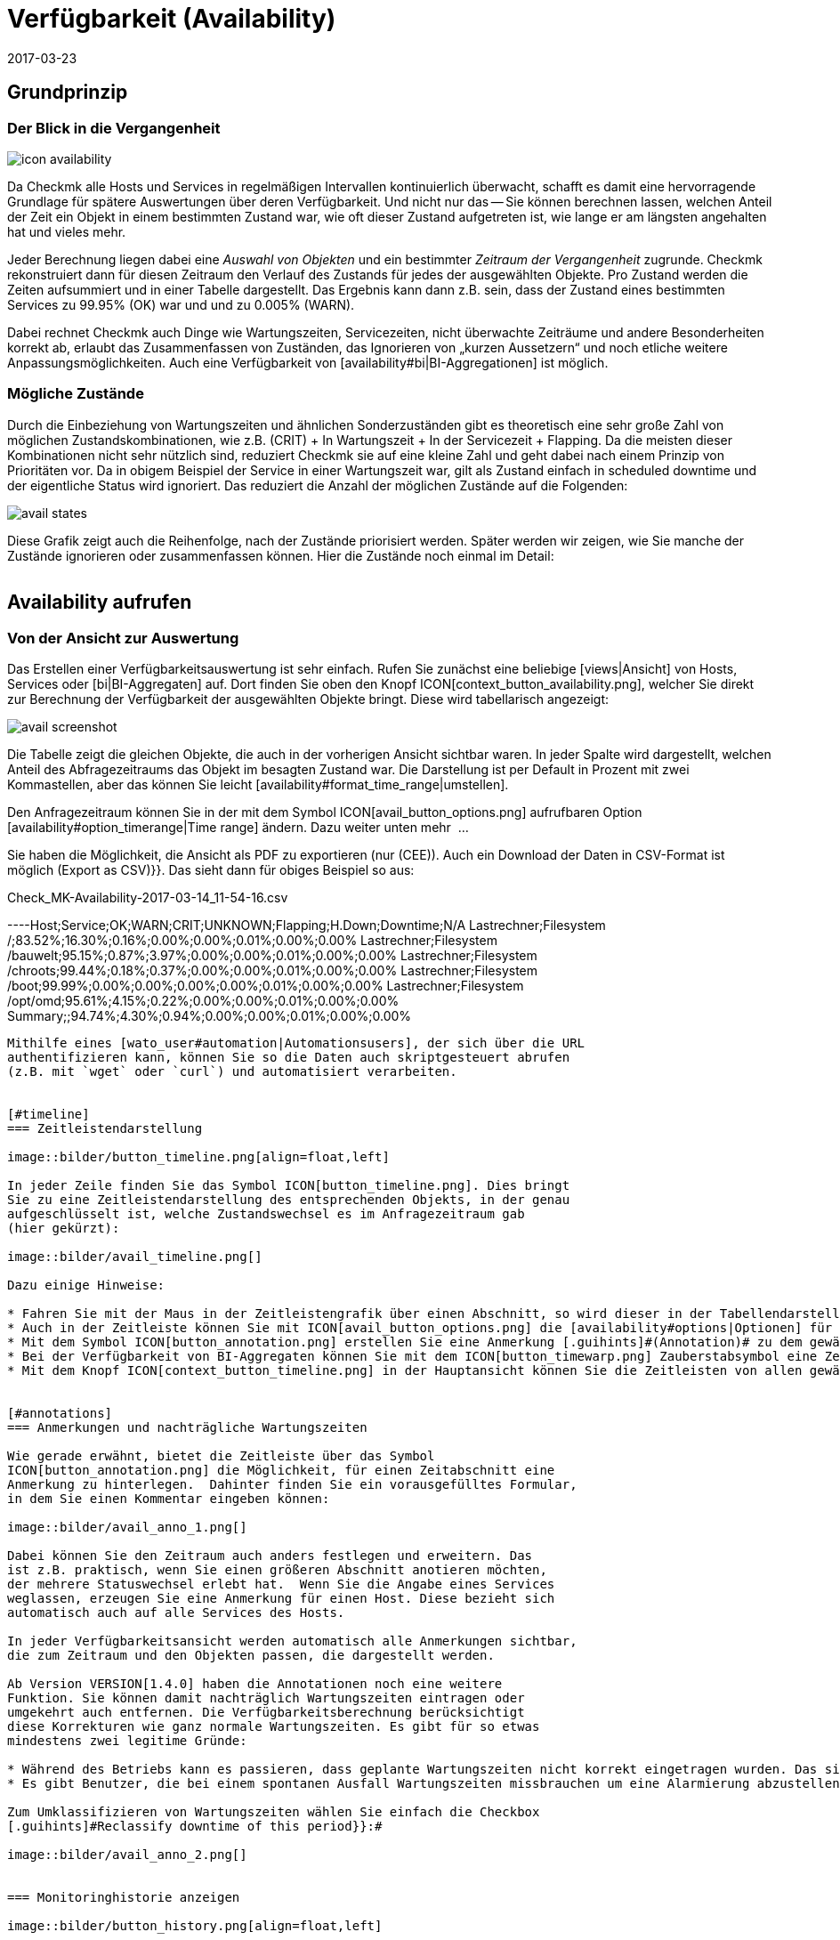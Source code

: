 = Verfügbarkeit (Availability)
:revdate: 2017-03-23
:title: Verfügbarkeiten auswerten und beurteilen
:description: Checkmk berechnet nach Bedarf die Verfügbarkeit eines Objekts, seitdem es ihm bekannt ist. Erfahren Sie hier alles darüber, wie sie Auswertungen benutzen.

== Grundprinzip

=== Der Blick in die Vergangenheit

image::bilder/icon_availability.png[align=float,left]

Da Checkmk alle Hosts und Services in regelmäßigen Intervallen
kontinuierlich überwacht, schafft es damit eine hervorragende Grundlage
für spätere Auswertungen über deren Verfügbarkeit. Und nicht nur das --
Sie können berechnen lassen, welchen Anteil der Zeit ein Objekt in einem
bestimmten Zustand war, wie oft dieser Zustand aufgetreten ist, wie lange
er am längsten angehalten hat und vieles mehr.

Jeder Berechnung liegen dabei eine _Auswahl von Objekten_ und
ein bestimmter _Zeitraum der Vergangenheit_ zugrunde. Checkmk
rekonstruiert dann für diesen Zeitraum den Verlauf des Zustands für jedes
der ausgewählten Objekte.  Pro Zustand werden die Zeiten aufsummiert und
in einer Tabelle dargestellt.  Das Ergebnis kann dann z.B. sein, dass der
Zustand eines bestimmten Services zu 99.95% (OK) war und und zu 0.005% (WARN).

Dabei rechnet Checkmk auch Dinge wie Wartungszeiten, Servicezeiten, nicht
überwachte Zeiträume und andere Besonderheiten korrekt ab, erlaubt das
Zusammenfassen von Zuständen, das Ignorieren von „kurzen Aussetzern“ und
noch etliche weitere Anpassungsmöglichkeiten. Auch eine Verfügbarkeit von
[availability#bi|BI-Aggregationen] ist möglich.


[#states]
=== Mögliche Zustände

Durch die Einbeziehung von Wartungszeiten und ähnlichen Sonderzuständen gibt
es theoretisch eine sehr große Zahl von möglichen Zustandskombinationen,
wie z.B. (CRIT) + In Wartungszeit + In der Servicezeit + Flapping. Da die
meisten dieser Kombinationen nicht sehr nützlich sind, reduziert Checkmk
sie auf eine kleine Zahl und geht dabei nach einem Prinzip von Prioritäten
vor.  Da in obigem Beispiel der Service in einer Wartungszeit war, gilt als
Zustand einfach [.guihints]#in scheduled downtime# und der eigentliche Status wird
ignoriert. Das reduziert die Anzahl der möglichen Zustände auf die Folgenden:

image::bilder/avail_states.png[]

Diese Grafik zeigt auch die Reihenfolge, nach der Zustände priorisiert
werden. Später werden wir zeigen, wie Sie manche der Zustände ignorieren
oder zusammenfassen können.  Hier die Zustände noch einmal im Detail:

[cols=30,13, options="header"]
|===


|Zustand
|Abkürzung
|Bedeutung


|{{unmonitored}}
|N/A
|Zeiträume, während derer das Objekt nicht überwacht wurde.
Dafür gibt es zwei mögliche
Ursachen: Das Objekt war nicht Teil der Monitoringkonfiguration
oder, das Monitoring selbst
ist für diesen Zeitraum nicht gelaufen.


|{{out of service period}}
|
|Das Objekt war außerhalb seiner
ICON[icon_outof_serviceperiod.png] Serviceperiode -- also in einem
Zeitraum, in dem die Verfügbarkeit „egal“ war. Mehr zu den Serviceperioden
erfahren Sie [availability#serviceperiod|weiter unten].


|{{in scheduled downtime}}
|{{Downtime}}
|Das Objekt war innerhalb einer geplanten ICON[icon_downtime.png]
[basics_downtimes|Wartungszeit]. Bei
Services wird dieser Zustand auch dann angenommen, wenn Ihr Host in einer
ICON[icon_hostdowntime.png] Wartung ist.


|{{on down host}}
|{{H.Down}}
|Diesen Zustand gibt es nur bei Services -- und zwar wenn der Host
des Services (DOWN) ist. Eine Überwachung des Services zu so einem
Zeitpunkt ist nicht möglich. Bei den meisten Services ist dies gleichbedeutend
damit, dass der Service (CRIT) ist -- aber nicht bei allen! Zum Beispiel ist der
Zustand eines Dateisystems ({{Filesystem}}-Check) sicher unabhängig davon,
ob der Host erreichbar ist.


|{{flapping}}
|
|Phasen, in denen Zustand ICON[icon_flapping.png]
[monitoring_basics#flapping|unstetig] ist -- also
viele Zustandswechsel in kurzer Zeit erfahren hat.


|(UP) (DOWN) (UNREACH)
|
|Monitoringzustand von Hosts.


|(OK) (WARN) (CRIT) (UNKNOWN)
|
|Monitoringzustand von Services und BI-Aggregaten.

|===


== Availability aufrufen

=== Von der Ansicht zur Auswertung

Das Erstellen einer Verfügbarkeitsauswertung ist sehr einfach. Rufen
Sie zunächst eine beliebige [views|Ansicht] von Hosts, Services
oder [bi|BI-Aggregaten] auf. Dort finden Sie oben den Knopf
ICON[context_button_availability.png], welcher Sie direkt zur Berechnung
der Verfügbarkeit der ausgewählten Objekte bringt. Diese wird tabellarisch
angezeigt:

image::bilder/avail_screenshot.png[]

Die Tabelle zeigt die gleichen Objekte, die auch in der vorherigen Ansicht
sichtbar waren. In jeder Spalte wird dargestellt, welchen Anteil des
Abfragezeitraums das Objekt im besagten Zustand war. Die Darstellung ist
per Default in Prozent mit zwei Kommastellen, aber das können Sie leicht
[availability#format_time_range|umstellen].

Den Anfragezeitraum können Sie in der mit dem Symbol
ICON[avail_button_options.png] aufrufbaren Option
[availability#option_timerange|Time range] ändern. Dazu weiter unten mehr &nbsp;&#8230;

Sie haben die Möglichkeit, die Ansicht als PDF zu exportieren (nur (CEE)).
Auch ein Download der Daten in CSV-Format ist möglich [.guihints]#(Export as CSV)}}.# 
Das sieht dann für obiges Beispiel so aus:

.Check_MK-Availability-2017-03-14_11-54-16.csv

----Host;Service;OK;WARN;CRIT;UNKNOWN;Flapping;H.Down;Downtime;N/A
Lastrechner;Filesystem /;83.52%;16.30%;0.16%;0.00%;0.00%;0.01%;0.00%;0.00%
Lastrechner;Filesystem /bauwelt;95.15%;0.87%;3.97%;0.00%;0.00%;0.01%;0.00%;0.00%
Lastrechner;Filesystem /chroots;99.44%;0.18%;0.37%;0.00%;0.00%;0.01%;0.00%;0.00%
Lastrechner;Filesystem /boot;99.99%;0.00%;0.00%;0.00%;0.00%;0.01%;0.00%;0.00%
Lastrechner;Filesystem /opt/omd;95.61%;4.15%;0.22%;0.00%;0.00%;0.01%;0.00%;0.00%
Summary;;94.74%;4.30%;0.94%;0.00%;0.00%;0.01%;0.00%;0.00%
----

Mithilfe eines [wato_user#automation|Automationsusers], der sich über die URL
authentifizieren kann, können Sie so die Daten auch skriptgesteuert abrufen
(z.B. mit `wget` oder `curl`) und automatisiert verarbeiten.


[#timeline]
=== Zeitleistendarstellung

image::bilder/button_timeline.png[align=float,left]

In jeder Zeile finden Sie das Symbol ICON[button_timeline.png]. Dies bringt
Sie zu eine Zeitleistendarstellung des entsprechenden Objekts, in der genau
aufgeschlüsselt ist, welche Zustandswechsel es im Anfragezeitraum gab
(hier gekürzt):

image::bilder/avail_timeline.png[]

Dazu einige Hinweise:

* Fahren Sie mit der Maus in der Zeitleistengrafik über einen Abschnitt, so wird dieser in der Tabellendarstellung hervorgehoben.
* Auch in der Zeitleiste können Sie mit ICON[avail_button_options.png] die [availability#options|Optionen] für die Darstellung und Auswertung anpassen.
* Mit dem Symbol ICON[button_annotation.png] erstellen Sie eine Anmerkung [.guihints]#(Annotation)# zu dem gewählten Abschnitt. Hier können Sie auch nachträglich Wartungszeiten angeben (mehr dazu gleich im nächsten Abschnitt).
* Bei der Verfügbarkeit von BI-Aggregaten können Sie mit dem ICON[button_timewarp.png] Zauberstabsymbol eine Zeitreise zu dem Zustand des Aggregats im besagten Abschnitt machen. Mehr dazu [availability#bi|weiter unten].
* Mit dem Knopf ICON[context_button_timeline.png] in der Hauptansicht können Sie die Zeitleisten von allen gewählten Objekten in einer einzigen langen Seite ansehen.


[#annotations]
=== Anmerkungen und nachträgliche Wartungszeiten

Wie gerade erwähnt, bietet die Zeitleiste über das Symbol
ICON[button_annotation.png] die Möglichkeit, für einen Zeitabschnitt eine
Anmerkung zu hinterlegen.  Dahinter finden Sie ein vorausgefülltes Formular,
in dem Sie einen Kommentar eingeben können:

image::bilder/avail_anno_1.png[]

Dabei können Sie den Zeitraum auch anders festlegen und erweitern. Das
ist z.B. praktisch, wenn Sie einen größeren Abschnitt anotieren möchten,
der mehrere Statuswechsel erlebt hat.  Wenn Sie die Angabe eines Services
weglassen, erzeugen Sie eine Anmerkung für einen Host. Diese bezieht sich
automatisch auch auf alle Services des Hosts.

In jeder Verfügbarkeitsansicht werden automatisch alle Anmerkungen sichtbar,
die zum Zeitraum und den Objekten passen, die dargestellt werden.

Ab Version VERSION[1.4.0] haben die Annotationen noch eine weitere
Funktion. Sie können damit nachträglich Wartungszeiten eintragen oder
umgekehrt auch entfernen. Die Verfügbarkeitsberechnung berücksichtigt
diese Korrekturen wie ganz normale Wartungszeiten. Es gibt für so etwas
mindestens zwei legitime Gründe:

* Während des Betriebs kann es passieren, dass geplante Wartungszeiten nicht korrekt eingetragen wurden. Das sieht für die Verfügbarkeit natürlich schlecht aus. Durch nachträgliches Eintragen dieser Zeiten können Sie den Bericht richtigstellen.
* Es gibt Benutzer, die bei einem spontanen Ausfall Wartungszeiten missbrauchen um eine Alarmierung abzustellen. Das verfälscht später die Auswertungen. Durch nachträgliches _Entfernen_ der Wartungszeit können Sie das korrigieren.

Zum Umklassifizieren von Wartungszeiten wählen Sie einfach die Checkbox
[.guihints]#Reclassify downtime of this period}}:# 

image::bilder/avail_anno_2.png[]


=== Monitoringhistorie anzeigen

image::bilder/button_history.png[align=float,left]

In der Verfügbarkeitstabelle finden Sie neben dem Symbol für die Zeitleiste
noch ein weiteres Symbol: ICON[button_history.png]. Dieses bringt Sie zur
[views|Ansicht] der Monitoringhistorie mit einem vorausgefüllten Filter
für das entsprechende Objekt und den Anfragezeitraum. Dort sehen Sie nicht
nur die Ereignisse, auf denen die Verfügbarkeitsberechnung basiert (die
Zustandswechsel), sondern auch die zugehörigen Alarmierungen und ähnliche
Ereignisse:

image::bilder/avail_history.jpg[]

Was Sie hier nicht sehen, ist der Zustand des Objekts am _Anfang_ des
Abfragezeitraums. Die Berechnung der Verfügbarkeit geht dazu noch weiter
in die Vergangenheit zurück, um den Anfangszustand zuverlässig zu ermitteln.


[#options]
== Auswertungen anpassen

image::bilder/avail_button_options.png[align=float,left]

Sowohl die Berechnung als auch die Darstellung der Verfügbarkeit können
Sie durch zahlreiche Optionen beeinflussen. Sie finden diese Optionen hinter
dem Symbol ICON[avail_button_options.png], welches Sie auf der Seite links
oben finden.

Nachdem Sie die Optionen geändert und mit ICON[button_apply.png] bestätigt
haben, wird die Verfügbarkeit neu berechnet und dargestellt. Alle geänderten
Optionen werden für Ihr Benutzerprofil als Default hinterlegt, so dass Sie
beim nächsten Aufruf wieder die gleichen Einstellungen vorfinden.

Gleichzeitig sind die Optionen in der URL der aktuellen Seite kodiert.
Wenn Sie also jetzt ein _Lesezeichen_ auf die Seite speichern (z.B.
mit dem praktischen [.guihints]#Bookmarks}}-Element),# dann sind die Optionen Teil von
diesem und werden bei einem späteren Klick darauf genau so wieder hergesellt.


[#option_timerange]
=== Auswahl des Zeitbereichs

image::bilder/avoption_time_range2.png[align=float,left]

Die wichtigste und erste Option jeder Verfügbar&shy;keits&shy;auswertung ist
natürlich der Zeitbereich, der betrachtet wird. Bei [.guihints]#Date range# können
Sie einen exakten Zeitbereich mit Anfangs- und Enddatum festlegen. Dabei
ist der letzte Tag bis 24:00 Uhr mit eingeschlossen.<br><br>

image::bilder/avoption_time_range.png[align=float,left]

Viel praktischer sind die relativen Zeitangaben wie z.B. [.guihints]#Last week}}.# Welcher
Zeitraum genau angezeigt wird, hängt dabei (gewollt) vom Zeitpunkt ab,
zu dem die Berechnung angestellt wird. Eine Woche geht hier übrigens immer
von Montag 00:00 Uhr bis Sonntag 24:00 Uhr.<br><br><br><br>


=== Optionen, die die Darstellung betreffen

Viele Optionen betreffen die Art, wie die Daten präsentiert werden, andere
wiederum beeinflussen die Berechnungsmethode. Zunächst ein Blick
auf die Darstellung:


==== Zeilen mit 100% Verfügbarkeit ausblenden

image::bilder/avoption_only_outages.png[align=float,left]

Die Option [.guihints]#Only show objects with outages# begrenzt die Darstellung auf
solche Objekte, die überhaupt Ausfälle hatten (also Zeiten, zu denen der
Zustand nicht (OK) bzw. (UP) war). Das ist nützlich, wenn Sie bei einer
großen Zahl von Services nur die paar wenigen rauspicken wollen, bei denen
es ein Problem ab.<br>


==== Beschriftungsoptionen

image::bilder/avoption_labelling.png[align=float,left]

Die [.guihints]#Labelling options# erlauben es, verschiedene Beschriftungsfelder
ein- oder umgekehrt auszu&shy;schalten. Manche der Optionen sind vor allem
für das [reporting|Reporting] interessant. Zum Beispiel ist bei einem Bericht,
der sowieso nur über einen Host geht, die Spalte mit dem Hostnamen
eventuell überflüssig.

Die alternativen Anzeigenamen [.guihints]#(alternative displaynames)# von Services
können Sie über eine [wato_rules|Regel] festlegen und damit z.B. wichtigen
Services einen für den Leser Ihres Berichts aussagekräftigen Namen geben.


[#thresholds]
==== SLAs mit Schwellwerten farbig darstellen

image::bilder/avoption_visual_levels.png[align=float,left]

Mit den [.guihints]#Visual levels# können Sie Objekte optisch hervorheben, die
eine bestimmte Verfügbarkeit im Anfragezeitraum unterschritten haben.
Das betrifft ausschließlich die Spalte für den (OK)-Zustand. Diese ist
normalerweise immer grün eingefärbt. Bei Unterschreitung der eingestellten
Schwellen ändert sich die Farbe dieser Zelle dann auf Gelb bzw. Rot.
Man kann das als sehr einfache SLA-Auswertung bezeichnen.


==== Anzahl und Dauer der einzelnen Ausfälle anzeigen

image::bilder/avoption_outage_statistics.png[align=float,left]

Die Option [.guihints]#Outage statistics# liefert zusätzliche Informationsspalten
in der Verfügbarkeitstabelle. In der Abbilung wurden die Informationen
[.guihints]#max. duration# und [.guihints]#count# für die Statusspalte [.guihints]#Crit/Down}}# 
aktiviert. Das bedeutet, dass Sie zu Ausfällen vom Status (CRIT)/(DOWN)
jeweils die Anzahl der Vorfälle sowie die Dauer des längesten Vorfalls
sehen.

image::bilder/avoption_count_max.png[align=left,width=300]

In der Tabelle entstehen so zusätzliche Spalten.
<br><br><br><br><br><br><br><br><br><br>


[#format_time_range]
==== Darstellung von Zeitangaben

image::bilder/avoption_format_time.png[align=float,left]

Nicht immer ist es sinnvoll, (Nicht-)Verfügbarkeiten in Prozent anzugeben.
Die Option [.guihints]#Format time ranges# erlaubt das Umstellen auf eine Darstellung,
in der Zeiträume in absoluten Zahlen gezeigt werden. Damit können Sie die
Gesamtlänge der Ausfallszeiten auf die Minute genau sehen. Die Darstellung
zeigt sogar Sekunden, aber bedenken Sie, dass das nur dann Sinn macht,
wenn Sie die Überwachung auch im Sekundenraster durchführen und nicht wie
üblich mit einem Check pro Minute.
Auch die Genauigkeit der Angabe (Kommastellen in den Prozentwerten) können
Sie hier bestimmen.

image::bilder/avoption_format_timestamps.png[align=float,left]

Die Formatierung von Zeitstempeln betrifft Angaben in der Zeitleiste
[.guihints]#(Timeline)}}.#  Die Umstellung auf UNIX-Epoch (Sekunden seit dem 1.1.1970)
erleichtert die Zuordnung von Zeitbereichen zu den entsprechenden Stellen
in den Logdateien der Monitoringhistorie.


==== Anpassen der Zusammenfassungszeile

image::bilder/avoption_summary_line.png[align=float,left]

Die Zusammenfassung in der letzten Zeile der Tabelle können Sie hiermit
nicht nur ein- und ausschalten. Sie können sich auch zwischen Summe und
Durchschnitt entscheiden. Bei Spalten, die Prozentwerte enthalten, wird
auch bei der Einstellung [.guihints]#Summe# ein Durchschnitt angezeigt, da es wenig
sinnvoll ist, Prozentwerte zu addieren.


==== Kleine Zeitleiste einblenden

image::bilder/avoption_timeline.png[align=float,left]

Diese Option fügt eine Miniaturversion der [availability#timeline|Zeitleiste]
direkt in die Ergebnistabelle ein. Sie entspricht dem grafischen Balken
in der detaillierten Zeitleiste, ist aber kleiner und direkt in die Tabelle
integriert. Außerdem ist sie maßstabsgetreu, damit Sie mehrere Objekte in
der gleichen Tabelle vergleichen können.


==== Gruppierung nach Host, Hostgruppe oder Servicegruppe

image::bilder/avoption_group.png[align=float,left]

Unabhängig von der Darstellung der Ansicht, von der Sie kommen, zeigt die
Verfügbarkeit immer alle Objekte in einer gemeinsamen Tabelle. Sie können
mit dieser Option eine Gruppierung nach Host, Hostgruppe oder Servicegruppe
festlegen. Damit bekommen Sie auch pro Gruppe eine eigene [.guihints]#Summary}}-Zeile.# 

Beachten Sie, dass bei einer Gruppierung nach Servicegruppe Services
_mehrfach_ auftreten können. Das liegt daran, dass Services in mehreren
Gruppen gleichzeitig enthalten sein können.


==== Nur die Verfügbarkeit anzeigen

image::bilder/avoption_availability.png[align=float,left]

Die Option [.guihints]#Availability# sorgt dafür, dass als einzige Spalte
diejenige für den Status (OK) bzw. (UP) ausgegeben wird und diese den
Titel [.guihints]#Avail.# bekommt.  Damit wird ausschließlich die eigentliche
Verfügbarkeit angezeigt. Sie können das mit den weiter unter
gezeigten Möglichkeiten kombinieren, andere Zustände (z.B. (WARN)) auch dem OK-Zustand
zuzurechnen und damit als verfügbar zu werten.


=== Statusgruppierung

Die in der Einleitung beschriebenen [availability#states|Zustände] können
auf verschiedeneste Arten angepasst und verdichtet werden. Auf diese Weise
werden flexibel sehr unterschiedliche Arten von Auswertungen erstellt. Dafür
gibt es verschiedene Optionen.


==== Behandlung von WARN, UNKNOWN und Host Down

image::bilder/avoption_status_grouping.png[align=left,float]

Die Option [.guihints]#Service status grouping# bietet die Möglichkeit, verschiedene
„Zwischenzustände“ auf andere abzubilden. Ein häufiger Fall ist,
dass man (WARN) zu (OK) hinzuschlägt (wie in der Abbildung zu sehen). Wenn
Sie an der eigentlichen _Verfügbarkeit_ eines Service interessiert
sind, kann dies durchaus sinnvoll sein. Denn (WARN) bedeutet ja meist,
dass es noch kein wirkliches Problem gibt, dies aber bald der Fall sein
_könnte._  So betrachtet muss dann (WARN) noch als verfügbar gelten.
Bei Netzwerkdiensten wie einem HTTP-Server ist es sicherlich sinnvoll, Zeiten,
in denen der Host (DOWN) ist, ebenso zu behandeln wie wenn der Service selbst
(CRIT) ist.

Die durch die Umgruppierung weggefallenen Zustände fehlen dann natürlich
auch in der Ergebnistabelle, welche dann weniger Spalten hat.

image::bilder/avoption_host_status_grouping.png[align=float,left]

Die Option [.guihints]#Host status grouping# ist sehr ähnlich, betrifft aber
Auswertungen der Verfügbarkeiten von Hosts. Der Status (UNREACH) bedeutet
ja, dass ein Host aufgrund von Netzwerkproblemen nicht von Checkmk
über&shy;wacht werden konnte. Sie können hier entscheiden, ob Sie das
zum Zwecke der Verfügbarkeitsauswertung lieber als als (UP) oder (DOWN)
werten möchten. Default ist, dass (UNREACH) als eigener Status gewertet wird.


==== Behandlung von nicht überwachten Zeiträumen und Flapping

image::bilder/avoption_status_classification.png[align=float,left]

In der Option [.guihints]#Status classification# werden weitere Zusammenfassungen
vorgenommen. Die Checkbox [.guihints]#Consider periods of flapping states# ist per
Default an, womit Phasen häufiger Zustandswechsel einen eigenen Status bilden:
ICON[icon_flapping.png] unstetig. Die Idee dahinter ist, dass man gut sagen
kann, dass der betroffene Dienst während solcher Zeiten zwar immer wieder (OK)
ist, aber durch die häufigen Ausfälle trotzdem nicht nutzbar. Deaktivieren
Sie diese Option, so wird das Konzept „flapping“ komplett ignoriert und
der jeweils eigentliche Status kommt wieder zum Vorschein. Und die Spalte
[.guihints]#flapping# wird aus der Tabelle entfernt.

Das Entfernen der Option [.guihints]#Consider times where the host is down# wirkt
ähnlich. Sie schaltet das Konzept von [.guihints]#Host down# ab. Diese Option macht
nur bei der Verfügbarkeit von Services Sinn. In Phasen, in denen der Host
nicht (UP) ist, wird bei der Verfügbarkeit trotzdem der eigentliche Status
des Services zugrunde gelegt -- genauer gesagt der Status vom letzten Check
bevor der Host unerreichbar wurde. Dies kann sinnvoll sein bei Services,
bei denen es nicht um die Erreichbarkeit über das Netzwerk geht.

Ähnlich ist auch die Option [.guihints]#Include unmonitored time}}.# Stellen Sie sich
vor, Sie machen eine Auswertung über den Februar und ein bestimmter Service
ist erst am 15. Februar überhaupt in das Monitoring aufgenommen worden. Hat
dieser deswegen eine Verfügbarkeint von nur 50 Prozent? In der Defaulteinstellung
(Option gesetzt) ist dies tatsächlich der Fall. Die fehlenden 50 Prozent aber nicht
als Ausfall gewertet, sondern in einer eigenen Spalte mit dem Titel [.guihints]#N/A}}# 
aufsummiert. Ohne die Option beziehen sich 100 Prozent auf die Zeit vom 15. bis zum
28. Februar. Das bedeutet dann allerdings auch, dass eine Stunde Ausfall
bei _diesem_ Service prozentual doppelt so stark zu Buche schlägt
wie der Ausfall eines Services, der den ganzen Monat über vorhanden war.


==== Behandlung von geplanten Wartungszeiten

image::bilder/avoption_downtimes.png[align=float,left]

Mit der Option [.guihints]#Scheduled Downtimes# können Sie einstellen, wie sich
[basics_downtimes|Wartungszeiten] in der Ver&shy;fügbarkeitsauswertung
auswirken:<br><br><br><br><br><br>

* [.guihints]#Honor scheduled downtimes# ist der Default. Hier werden Wartungszeichen als eigener Zustand in einer eigenen Spalte aufsummiert. Mit [.guihints]#Treat phases of UP/OK as non-downtime# können Sie die Zeiten, in denen der Service trotz Wartungszeit (OK) war, von der Wartungszeit abziehen.
* [.guihints]#Ignore scheduled downtimes# ist, als wären überhaupt keine Wartungszeiten eingetragen gewesen. Ausfälle sind Ausfälle. Punkt. Aber natürlich auch nur dann, wenn es tatsächlich einen Ausfall gegeben hat.
* [.guihints]#Exclude scheduled downtimes# sorgt dafür, dass die Wartungszeiten einfach aus dem Berechnungs&shy;zeitraum ausgeschlossen werden. Die prozentuale Verfügbarkeit bezieht sich dann nur auf die Zeiten außerhalb der Wartung.


==== Zusammenfassen gleicher Phasen

image::bilder/avoption_phase_merging.png[align=float,left]

Durch das Umbiegen von Zuständen auf andere (z.B. aus (WARN) wird (OK)) kann
es sein, dass aufeinanderfolgende Abschnitte der Zeitleiste eines Objekts den
gleichen Zustand bekommen. Diese Abschnitte werden dann normalerweise zu einem
einzigen zusammengefasst.  Das ist meistens gut so und übersichtlich, hat aber
Auswirkungen auf die Darstellung der Details in der Zeitleiste und eventuell
auch auf die Zählung von Eregnissen mit der Option [.guihints]#Outage statistics}}.# 
Daher können Sie das Verschmelzen mit
[.guihints]#Do not merge consecutive phases with equal state# abschalten.


[#softstates]
=== Ignorieren kurzer Störungen

Manchmal werden Sie Überwachungen haben, die oft kurzzeitig ein Problem
melden, das aber im Normalfall beim nächsten Check (nach einer Minute) schon
wieder (OK) ist. Und Sie finden keinen Weg durch Anpassen von Schwellwerten
oder Ähnlichem, das sauber in den Griff bekommen.  Eine häufige Lösung ist
dann das Setzen der
[monitoring_basics#max_check_attempts|{{Maximum number of check attempts}}]
von 1 auf 3, um mehrere Fehlversuche zu erlauben, bevor eine Alarmierung
stattfindet.  Dadurch ergibt sich das Konzept von [.guihints]#Soft states# -- 
die Zustände (WARN), (CRIT) und (UNKNOWN) vor Ablauf aller Versuche.

Von Anwendern, die dieses Feature einsetzen, werden wir gelegentlich gefragt,
warum das Availability-Modul von Checkmk keine Funktion hat, um für die
Berechnung nur [.guihints]#Hard states# zu verwenden.  Der Grund ist: Es gibt eine
bessere Lösung! Denn würde man die Hard states als Grundlage nehmen,

* würden Ausfälle aufgrund der erfolglosen Versuche 1 und 2 zwei Minuten zu kurz gewertet, und 
* man könnte das Verhalten bei kurzen Ausfällen nicht _nachträglich_ nachjustieren.

image::bilder/avoption_short_times.png[align=float,left]

Die Option [.guihints]#Short time intervalls# ist viel flexibler und gleichzeitig
sehr einfach.  Sie legen schlicht eine Zeitdauer fest, unterhalb derer
Zustände nicht gewertet werden.

Nehmen Sie an, Sie setzen den Wert auf 2,5 Minuten (150 Sekunden). Ist nun
ein Service die ganze Zeit auf (OK), geht dann 2 Minuten lang auf (CRIT)
und dann wieder auf (OK), so wird das kurze (CRIT)-Intervall einfach als
(OK) gewertet!  Das gilt allerdings auch umgekehrt! Ein kurzes (OK) innerhalb
einer langen (WARN)-Phase wird dann ebenfalls als (WARN) gewertet.

Allgemein gesagt, werden kurze Abschnitte, bei denen _vorher und nachher
der gleiche Zustand herrscht_, mit diesem gleichgesetzt. Bei einer Abfolge
(OK), dann 2 Minuten (WARN), dann (CRIT), bleibt das (WARN) bestehen, auch
wenn dessen Dauer unterhalb der eingestellten Zeit liegt!

Bedenken Sie beim Festlegen der Zeit das bei Checkmk übliche Checkintervall
von einer Minute.  Dadurch dauert jeder Zustand _etwa_ das Vielfache
einer Minute. Da die Antwortzeiten der Agenten leicht schwanken, können das
auch leicht mal 61 oder 59 Sekunden sein. Daher ist es sicherer, wenn Sie
als Wert keine ganze Minutenzahl eintragen, sondern einen Puffer einbauen
(daher das Beispiel mit den 2,5 Minuten).


[#serviceperiod]
=== Einfluss von Zeitperioden

Eine wichtige Funktion der Verfügbarkeitsberechnung von Checkmk ist, dass
Sie diese von [timeperiods|Zeitperioden] abhängig machen können. Damit
können Sie für jeden Host oder Service indiviuelle Zeiten definieren. In
diesen Zeiten wird der Host/Service als verfügbar erwartet und der Zustand
dann zur Auswertung genutzt.  Dafür hat jedes Objekt das Attribut
[.guihints]#Service period}}.# Das Vorgehen ist wie folgt:

* Definieren Sie für Ihre Servicezeiten eine Zeitperiode.
* Weisen Sie diese über den Regelsatz [.guihints]#Host & Service parameters => Monitoringconfiguration => Serviceperiod for hosts# bzw. [.guihints]#... for services# den Objekten zu.
* Aktivieren Sie die Änderungen.
* Nutzen Sie die Availability-Option [.guihints]#Service time}},# um das Verhalten zu beeinflussen.

image::bilder/avoption_service_time.png[align=float,left]

Hier gibt es drei einfache Möglichkeiten. Der Default
[.guihints]#Base report only on service times# blendet die Zeiten außerhalb der
definierten Servicezeit komplett aus. Diese zählen damit auch nicht zu den
100 Prozent. Es werden nur die Zeiträume innerhalb der Servicezeiten
betrachtet. In der Zeitleistendarstellung sind die übrigen Zeiten grau
dargestellt.

[.guihints]#Base report only on none-service times# macht das Gegenteil und berechnet
quasi die inverse Darstellung: Wie gut war die Verfügbarkeit _außerhalb_
der Servicezeiten?

Und die dritte Option [.guihints]#Include both service and non-service times}}# 
deaktiviert das ganze Konzept der Servicezeiten und zeigt die Auswertungen
wieder für alle Zeiten von Montag bis Sonntag und 00:00 Uhr bis 24:00 Uhr.

Übrigens: Wenn ein Host nicht in der Servicezeit ist, heißt das für
(CMK) _nicht_ automatisch, dass das auch für die Services auf dem
Host gilt. Sie benöigen für Services immer eine eigene Regel in
[.guihints]#Service period for services}}.# 


==== Die Alarmierungsperiode

image::bilder/avoption_notification_period.png[align=float,left]

Es gibt übrigens noch eine etwas verwandte Option: [.guihints]#Notification period}}.# 
Hier können Sie auch die _Alarmierungsperiode_ für die
Auswertung heran&shy;ziehen. Diese ist aber eigentlich nur dafür gedacht, in
bestimmten Zeiten keine Alarme über Probleme zu erzeugen und deckt sich nicht
unbedingt mit der Servicezeit. Die Option wurde zu einer Zeit eingeführt,
als die Software noch keine Servicezeit kannte und ist nur noch aus
Kompatiblitätsgründen vorhanden. Sie sollten Sie am besten nicht verwenden.


=== Begrenzung der Berechnungszeit

Bei der Berechnung der Verfügbarkeit muss die komplette Vergangenheit der
gewählten Objekte aufgerollt werden. Wie das im einzelnen geht, erfahren
Sie [availability#technical|weiter unten]. Vor allem in der (CRE) kann die
Auswertung etwas Zeit beanspruchen, da Nagios keinen Cache für die benötigten
Daten hat und die textbasierten Logdateien durchsucht werden müssen.

Damit eine allzu komplexe Anfrage -- die eventuell aus Versehen aufgerufen
wurden -- nicht über sehr lange Zeit einen Apache-Prozess lahmlegt, CPU
verbraucht und dabei „hängt“, gibt es zwei Optionen, welche die Dauer
der Berechnung begrenzen. Beide sind per Default aktiviert:

image::bilder/avoption_query_time_limit.png[align=float,left]

Das [.guihints]#Query time limit# begrenzt die Dauer der zugrundeliegenden Abfrage an
den Monitoringkern auf eine bestimmte Zeit. Diese ist auf eine halbe Minute
voreingestellt. Wird diese überschritten, wird die Auswertung abgebrochen
und ein Fehler angezeigt. Wenn Sie sicher sind, dass die Auswertung länger
dauern darf, können Sie dieses Timeout einfach hochsetzen.

image::bilder/avoption_limit_data.png[align=float,left]

Die Option [.guihints]#Limit processed data# schützt Sie vor Auswertungen mit zu
vielen Objekten. Hier wird ein Limit eingezogen, das analog zu dem in den
[views#limit|Ansichten] funktioniert. Wenn die Anfrage an den Monitoringkern
mehr als 5000 Zeitabschnitte liefern würde, wird die Berechnung mit einer
Warnung abgebrochen. Die Limitierung wird bereits im Kern durchgeführt --
do wo die Daten beschafft werden.


[#bi]
== Availability bei Business Intelligence

=== Grundprinzip

Ein starkes Feature der Verfügbarkeitsberechnung von Checkmk ist die
Möglichkeit, die Verfügbarkeit von [bi|BI-Aggregationen] zu berechnen. Der
Knüller dabei ist, dass Checkmk dazu _nachträglich_ anhand des
Verlaufs der einzelnen Zustände von Hosts und Services Schritt für Schritt
rekonstruiert, wie der Zustand des jeweilgen Aggregats zu einem bestimmte
Zeitpunkt genau war.

Warum der ganze Aufwand? Warum nicht einfach das BI-Aggregat mit einem
aktiven Check abfragen und dann dessen Verfügbarkeit anzeigen? Nun, der
Aufwand hat für Sie eine ganze Menge Vorteile:

* Sie können den Aufbau von BI-Aggregaten nachträglich anpassen und die Verfügbarkeit dann neu berechnen lassen.
* Die Berechnung ist genauer, da nicht durch den aktiven Check eine Ungenauigkeit von +/- einer Minute entsteht.
* Sie haben eine exzellente Analysefunktion, mit der Sie nachträglich untersuchen können, was denn damals genau zu einem Ausfall geführt hat.
* Nicht zuletzt müssen Sie nicht extra einen Check einrichten.


=== Verfügbarkeit aufrufen

Das Aufrufen der Verfügbarkeitsansicht geht erstmal analog zu den Hosts und
Services. Sie wählen eine Ansicht mit einem oder mehreren BI-Aggregaten
und drücken den Knopf ICON[context_button_availability.png]. Es gibt
aber hier noch einen zweiten Weg: Jedes BI-Aggregat hat über das Symbol
ICON[button_availability.png] einen direkten Weg zu dessen Verfügbarkeit:

image::bilder/avail_bi_icon.png[]

Die Auswertung an sich ist erst einmal analog zu der bei Services -- allerdings
ohne die Spalten [.guihints]#Host down# und [.guihints]#flapping}},# da es diese Zustände bei
BI nicht gibt:

image::bilder/avail_bi_table.png[]


=== Die Zeitreise

Der große Unterschied kommt in der ICON[button_timeline.png]
Zeitleistenansicht.  Folgendes Beispiel zeigt ein Aggregat von unserem
Demoserver, welches für einen sehr kurzen Abschnitt von gerade mal einer
Sekunde (CRIT) war (das wäre eines gutes Beispiel für die Option
[.guihints]#Short time intervals}}).# 

image::bilder/avail_bi_timeline.png[]

Wollen Sie wissen, was hier der Grund für den Ausfall war? Ein einfacher
Klick auf den ICON[button_timewarp.png] Zauberstab genügt. Er ermöglicht
eine Zeitreise zu genau dem Zeitpunkt, an dem der Ausfall auftrat und öffnet
eine Darstellung des BI-Aggregats zu jenem Zeitpunkt -- in der folgenden
Abbildung bereits an der richtigen Stelle aufgeklappt:

image::bilder/avail_bi_timewarp.png[]


== Verfügbarkeit in Berichten

Sie können Verfügbarkeitsansichten in [reporting|Berichte] einbinden.
Der einfachste Weg ist über das Symbol ICON[icon_menu.png] am unteren Ende
der Seite:

image::bilder/avail_addto.png[]

Das Berichtselement [.guihints]#Availability table# fügt in den Bericht eine
Verfügbarkeitsauswertung ein. Die ganzen oben genannten Optionen finden Sie
dabei direkt als Parameter des Elements -- wenn auch in einer optisch etwas
anderen Darstellung:

image::bilder/avail_reporting_options.png[]

Eine Besonderheit ist die allerletzte Option:

image::bilder/avail_reporting_elements.png[]

Hier können Sie festlegen, welche Darstellung in den Bericht übernommen
werden soll:

* Die Tabelle der Verfügbarkeiten
* Die grafische Darstellung der Zeitleiste
* Die detaillierte Zeitleiste mit den einzelnen Abschnitten

Anders als bei der normalen interaktiven Ansicht, können Sie also hier im
Bericht Tabelle und Zeitleiste _gleichzeitig_ einbinden.

Eine zweite Besonderheit ist die fehlende Angabe für den Auswertungszeitraum; sie
fehlt hier, weil sie automatisch vom Bericht vorgegeben wird.

Die Auswahl der Objekte wird wie bei allen Berichtselementen entweder vom
Bericht übernommen oder im Element direkt festgelegt.


[#technical]
== Technische Hintergründe

=== Wie die Berechnung funktioniert

Zur Berechnung der Verfügbarkeit greift Checkmk auf die Monitoringhistorie
zurück.  Es orientiert sich dabei an den _Zustandswechseln._ Wenn ein
Service z.B.  am 17.3.2017 um 9:40 Uhr auf (CRIT) geht und um 9:50 Uhr wieder auf
(OK), dann wissen Sie, dass er während dieser Zeitspanne 10 Minuten den
Zustand (CRIT) hatte.

Diese Zustandswechsel sind in Form von Logeinträgen im Monitoringlog
enthalten, haben den Typ `HOST ALERT` oder `SERVICE ALERT`
und sehen z.B. so aus:

.var/check_mk/core/history

----[1488890421] SERVICE ALERT: myserver123;Filesystem /var/webshop;CRITICAL;HARD;1;CRIT - 91.9% used (198.40 of 215.81 GB), (warn/crit at 80.00/90.00%), trend: 0.00 B / 24 hours
----

Dabei gibt es immer eine aktuelle Logdatei, die die Einträge der letzten
Stunden oder Tage beinhaltet und ein Verzeichnis mit einem Archiv der früheren
Zeiträume. Der Ort ist je nach verwendetem Monitoringkern unterschiedlich:

[cols=20,40, options="header"]
|===


|Core
|aktuelle Datei
|ältere Dateien


|ICON[CRE.png] Nagios
|`var/log/nagios.log`
|`var/nagios/archive/`


|ICON[CEE.png] [cmc|CMC]
|`var/check_mk/core/history`
|`var/check_mk/core/archive`

|===

Dabei greift die [user_interface|Benutzeroberfläche] nicht direkt auf diese
Dateien zu, sondern fragt sie mittels einer [livestatus|Livestatus]-Abfrage
vom Monitoringkern ab. Das ist unter anderem wichtig, weil in einem
[distributed_monitoring|verteilten Monitoring] die Dateien mit der Historie
gar nicht auf dem gleichen System liegen wie die GUI.

Die Livestatus-Abfrage benutzt dabei die Tabelle `statehist`. Im
Gegensatz zur Tabelle `log`, welche einen „nackten“ Zugriff auf
die Historie bietet, wird hier die Tabelle `statehist` verwendet, weil
sie bereits erste aufwendige Berechnungsschritte durchführt. Sie übernimmt
unter anderem das Zurücklaufen in die Vergangenheit zur Ermittlung des
Anfangszustands und das Berechnen von Zeitabschnitten gleichen Zustands mit
Anfang, Ende und Dauer.

Das Verdichten der Zustände nach dem am Anfang beschriebenen Schema macht
dann das Verfügbarkeitsmodul in der Benutzeroberfläche.


=== Der Availabilitycache im CMC

==== Funktionsweise des Caches

[CEE] Bei Anfragen, die weit in die Vergangenheit zurückreichen, müssen
entsprechend viele Logdateien abgearbeitet werden. Das wirkt sich natürlich
negativ auf die Dauer der Berechnung aus. Aus dem Grund gibt es im Checkmk
Micro Core einen sehr effizienten Cache der Monitoringhistorie, welcher alle
wichtigen Informationen über die Zustandswechsel von Objekten bereits
direkt beim Start aus den Logdateien ermittelt, fest im RAM behält und
im laufenden Monitoring ständig aktualisiert. Folge ist, dass *alle*
Verfügbarkeitsanfragen direkt und sehr effizient aus dem RAM beantwortet
werden können und kein Dateizugriff mehr nötig ist.

Das Parsen der Logdateien ist sehr schnell und erreicht bei ausreichend
schnellen Platten bis zu 80 MB/s! Damit das Erstellen des Caches den Start
des Monitorings nicht verzögert, geschieht dies zudem asynchron -- und zwar
von der Gegenwart in Richtung Vergangenheit. Sie werden also eine kurze
Verzögerung lediglich dann festellen, wenn Sie _direkt nach dem Start_
der Checkmk-Instanz sofort eine Verfügbarkeitsanfrage über einen längeren
Zeitraum machen. Dann kann es sein, dass der Cache noch nicht weit genug in die
Vergangenheit zurückreicht und die GUI eine kleine Denkpause einlegen muss.

Bei einem [.guihints]#Activate changes# bleibt der Cache erhalten! Er muss nur bei
einem echten (Neu-)Start von Checkmk neu berechnet werden -- z.B. nach einem
Booten des Servers oder nach einem Update von Checkmk.


==== Cache-Statistik

Wenn Sie neugierig sind, wie lange das Berechnen des Caches dauert, finden
Sie eine Statistik in der Logdatei `var/log/cmc.log`. Hier ist ein
Beispiel von einem kleineren Monitoringsystem:

image::bilder/avail_statehist_cache.png[align=center,width=550]


==== Tunen des Caches

Um den Speicherbedarf des Caches in Grenzen zu halten, ist dieser auf einen
Horizont von 730 Tagen in die Vergangenheit limitiert. Dieses Limit ist
definitiv -- Anfragen, die weiter in die Vergangenheit gehen sind somit nicht
nur langsamer, sondern ganz unmöglich. Sie können das mit der
globalen Einstellung [.guihints]#Monitoring Core => In-memorycache for availability data# leicht anpassen:

image::bilder/avail_histcache.png[]

Neben dem Horizont für die Auswertung gibt es hier noch eine zweite
interessante Einstellung: [.guihints]#Ignore core restarts shorter than...}}.# Denn ein
Neustart des Cores (z.B. zum Zwecke eines Updates oder Server-Neustarts) führt
ja faktisch zu Zeitabschnitten, die als [.guihints]#unmonitored# gelten. Auszeiten
von bis zu 30 Sekunden werden dabei einfach ignoriert. Diese Zeit können
Sie hier hochsetzen und auch längere Zeiten einfach ausblenden. Die
Verfügbarkeitsauswertung geht dann davon aus, dass alle Hosts und Services
den jeweils letzten ermittelten Zustand die ganze Zeit beibehalten haben.


[#files]
== Dateien und Verzeichnisse

[cols=50, options="header"]
|===


|Pfad
|Bedeutung


|`var/check_mk/core/history`
|Aktuelles Logfile der Monitoringhistorie beim CMC.


|`var/check_mk/core/archive/`
|Vereichnis mit den älteren Logdateien der Historie.


|`var/log/cmc.log`
|Logdatei des CMC, in dem die Statistik des Availabilitycaches zu sehen ist.


|`var/nagios/nagios.log`
|Aktuelles Logfile der Monitoringhistorie von Nagios.


|`var/nagios/archive/`
|Vereichnis mit den älteren Logdateien bei Nagios.


|`var/check_mk/availability_annotations.mk`
|Hier werden die [availability#annotations|Anmerkungen] und nachträglich angepassten
Wartungszeiten zu Ausfällen gespeichert. Die Datei hat Python-Format und kann von
Hand editiert werden.

|===
